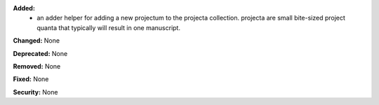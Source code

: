 **Added:**
 * an adder helper for adding a new projectum to the projecta collection.
   projecta are small bite-sized project quanta that typically will result in
   one manuscript.

**Changed:** None

**Deprecated:** None

**Removed:** None

**Fixed:** None

**Security:** None
